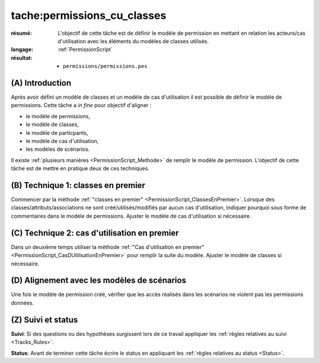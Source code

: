 tache:permissions_cu_classes
============================


:résumé: L'objectif de cette tâche est de définir le modèle
    de permission en mettant en relation les acteurs/cas d'utilisation
    avec les éléments du modèles de classes utilisés.

:langage: :ref:`PermissionScript`

:résultat:
    * ``permissions/permissions.pes``


(A) Introduction
----------------

Après avoir défini un modèle de classes et un modèle de cas d'utilisation
il est possible de définir le modèle de permissions. Cette tâche a
*in fine* pour objectif d'aligner :

* le modèle de permissions,
* le modèle de classes,
* le modèle de particpants,
* le modèle de cas d'utilisation,
* les modèles de scénarios.

Il existe :ref:`plusieurs manières <PermissionScript_Methode>` de remplir
le modèle de permission. L'objectif de cette tâche est de mettre en
pratique deux de ces techniques.


(B) Technique 1: classes en premier
-----------------------------------

Commencer par la méthode
:ref:`"classes en premier" <PermissionScript_ClassesEnPremier>`.
Lorsque des classes/attributs/associations ne sont créé/utilisés/modifiés
par aucun cas d'utilisation, indiquer pourquoi sous forme de commentaires
dans le modèle de permissions.  Ajuster le modèle de cas d'utilisation
si nécessaire.

(C) Technique 2: cas d'utilisation en premier
---------------------------------------------

Dans un deuxième temps utiliser la méthode
:ref:`"Cas d'utilisation en premier" <PermissionScript_CasDUtilisationEnPremier>`
pour remplir
la suite du modèle. Ajuster le modèle de classes  si nécessaire.

(D) Alignement avec les modèles de scénarios
--------------------------------------------

Une fois le modèle de permission créé, vérifier que les accès réalisés
dans les scénarios ne violent pas les permissions données.


(Z) Suivi et status
-------------------

**Suivi**: Si des questions ou des hypothèses surgissent lors de ce travail
appliquer les :ref:`règles relatives au suivi <Tracks_Rules>`.

**Status**: Avant de terminer cette tâche écrire le status en appliquant
les :ref:`règles relatives au status <Status>`.